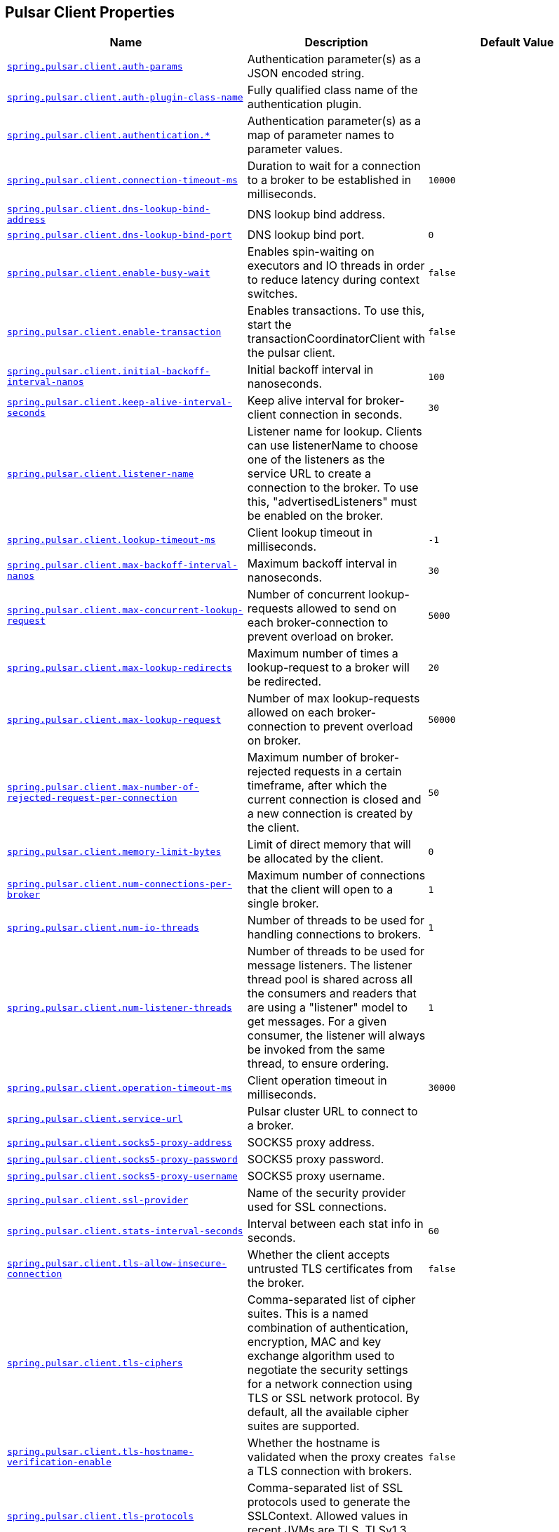 [[appendix.application-properties.pulsar-client]]
== Pulsar Client Properties
[cols="4,3,3", options="header"]
|===
|Name|Description|Default Value

|[[application-properties.pulsar-client.spring.pulsar.client.auth-params]]<<application-properties.pulsar-client.spring.pulsar.client.auth-params,`+spring.pulsar.client.auth-params+`>>
|+++Authentication parameter(s) as a JSON encoded string.+++
|

|[[application-properties.pulsar-client.spring.pulsar.client.auth-plugin-class-name]]<<application-properties.pulsar-client.spring.pulsar.client.auth-plugin-class-name,`+spring.pulsar.client.auth-plugin-class-name+`>>
|+++Fully qualified class name of the authentication plugin.+++
|

|[[application-properties.pulsar-client.spring.pulsar.client.authentication]]<<application-properties.pulsar-client.spring.pulsar.client.authentication,`+spring.pulsar.client.authentication.*+`>>
|+++Authentication parameter(s) as a map of parameter names to parameter values.+++
|

|[[application-properties.pulsar-client.spring.pulsar.client.connection-timeout-ms]]<<application-properties.pulsar-client.spring.pulsar.client.connection-timeout-ms,`+spring.pulsar.client.connection-timeout-ms+`>>
|+++Duration to wait for a connection to a broker to be established in milliseconds.+++
|`+10000+`

|[[application-properties.pulsar-client.spring.pulsar.client.dns-lookup-bind-address]]<<application-properties.pulsar-client.spring.pulsar.client.dns-lookup-bind-address,`+spring.pulsar.client.dns-lookup-bind-address+`>>
|+++DNS lookup bind address.+++
|

|[[application-properties.pulsar-client.spring.pulsar.client.dns-lookup-bind-port]]<<application-properties.pulsar-client.spring.pulsar.client.dns-lookup-bind-port,`+spring.pulsar.client.dns-lookup-bind-port+`>>
|+++DNS lookup bind port.+++
|`+0+`

|[[application-properties.pulsar-client.spring.pulsar.client.enable-busy-wait]]<<application-properties.pulsar-client.spring.pulsar.client.enable-busy-wait,`+spring.pulsar.client.enable-busy-wait+`>>
|+++Enables spin-waiting on executors and IO threads in order to reduce latency during context switches.+++
|`+false+`

|[[application-properties.pulsar-client.spring.pulsar.client.enable-transaction]]<<application-properties.pulsar-client.spring.pulsar.client.enable-transaction,`+spring.pulsar.client.enable-transaction+`>>
|+++Enables transactions. To use this, start the transactionCoordinatorClient with the pulsar client.+++
|`+false+`

|[[application-properties.pulsar-client.spring.pulsar.client.initial-backoff-interval-nanos]]<<application-properties.pulsar-client.spring.pulsar.client.initial-backoff-interval-nanos,`+spring.pulsar.client.initial-backoff-interval-nanos+`>>
|+++Initial backoff interval in nanoseconds.+++
|`+100+`

|[[application-properties.pulsar-client.spring.pulsar.client.keep-alive-interval-seconds]]<<application-properties.pulsar-client.spring.pulsar.client.keep-alive-interval-seconds,`+spring.pulsar.client.keep-alive-interval-seconds+`>>
|+++Keep alive interval for broker-client connection in seconds.+++
|`+30+`

|[[application-properties.pulsar-client.spring.pulsar.client.listener-name]]<<application-properties.pulsar-client.spring.pulsar.client.listener-name,`+spring.pulsar.client.listener-name+`>>
|+++Listener name for lookup. Clients can use listenerName to choose one of the listeners as the service URL to create a connection to the broker. To use this, "advertisedListeners" must be enabled on the broker.+++
|

|[[application-properties.pulsar-client.spring.pulsar.client.lookup-timeout-ms]]<<application-properties.pulsar-client.spring.pulsar.client.lookup-timeout-ms,`+spring.pulsar.client.lookup-timeout-ms+`>>
|+++Client lookup timeout in milliseconds.+++
|`+-1+`

|[[application-properties.pulsar-client.spring.pulsar.client.max-backoff-interval-nanos]]<<application-properties.pulsar-client.spring.pulsar.client.max-backoff-interval-nanos,`+spring.pulsar.client.max-backoff-interval-nanos+`>>
|+++Maximum backoff interval in nanoseconds.+++
|`+30+`

|[[application-properties.pulsar-client.spring.pulsar.client.max-concurrent-lookup-request]]<<application-properties.pulsar-client.spring.pulsar.client.max-concurrent-lookup-request,`+spring.pulsar.client.max-concurrent-lookup-request+`>>
|+++Number of concurrent lookup-requests allowed to send on each broker-connection to prevent overload on broker.+++
|`+5000+`

|[[application-properties.pulsar-client.spring.pulsar.client.max-lookup-redirects]]<<application-properties.pulsar-client.spring.pulsar.client.max-lookup-redirects,`+spring.pulsar.client.max-lookup-redirects+`>>
|+++Maximum number of times a lookup-request to a broker will be redirected.+++
|`+20+`

|[[application-properties.pulsar-client.spring.pulsar.client.max-lookup-request]]<<application-properties.pulsar-client.spring.pulsar.client.max-lookup-request,`+spring.pulsar.client.max-lookup-request+`>>
|+++Number of max lookup-requests allowed on each broker-connection to prevent overload on broker.+++
|`+50000+`

|[[application-properties.pulsar-client.spring.pulsar.client.max-number-of-rejected-request-per-connection]]<<application-properties.pulsar-client.spring.pulsar.client.max-number-of-rejected-request-per-connection,`+spring.pulsar.client.max-number-of-rejected-request-per-connection+`>>
|+++Maximum number of broker-rejected requests in a certain timeframe, after which the current connection is closed and a new connection is created by the client.+++
|`+50+`

|[[application-properties.pulsar-client.spring.pulsar.client.memory-limit-bytes]]<<application-properties.pulsar-client.spring.pulsar.client.memory-limit-bytes,`+spring.pulsar.client.memory-limit-bytes+`>>
|+++Limit of direct memory that will be allocated by the client.+++
|`+0+`

|[[application-properties.pulsar-client.spring.pulsar.client.num-connections-per-broker]]<<application-properties.pulsar-client.spring.pulsar.client.num-connections-per-broker,`+spring.pulsar.client.num-connections-per-broker+`>>
|+++Maximum number of connections that the client will open to a single broker.+++
|`+1+`

|[[application-properties.pulsar-client.spring.pulsar.client.num-io-threads]]<<application-properties.pulsar-client.spring.pulsar.client.num-io-threads,`+spring.pulsar.client.num-io-threads+`>>
|+++Number of threads to be used for handling connections to brokers.+++
|`+1+`

|[[application-properties.pulsar-client.spring.pulsar.client.num-listener-threads]]<<application-properties.pulsar-client.spring.pulsar.client.num-listener-threads,`+spring.pulsar.client.num-listener-threads+`>>
|+++Number of threads to be used for message listeners. The listener thread pool is shared across all the consumers and readers that are using a "listener" model to get messages. For a given consumer, the listener will always be invoked from the same thread, to ensure ordering.+++
|`+1+`

|[[application-properties.pulsar-client.spring.pulsar.client.operation-timeout-ms]]<<application-properties.pulsar-client.spring.pulsar.client.operation-timeout-ms,`+spring.pulsar.client.operation-timeout-ms+`>>
|+++Client operation timeout in milliseconds.+++
|`+30000+`

|[[application-properties.pulsar-client.spring.pulsar.client.service-url]]<<application-properties.pulsar-client.spring.pulsar.client.service-url,`+spring.pulsar.client.service-url+`>>
|+++Pulsar cluster URL to connect to a broker.+++
|

|[[application-properties.pulsar-client.spring.pulsar.client.socks5-proxy-address]]<<application-properties.pulsar-client.spring.pulsar.client.socks5-proxy-address,`+spring.pulsar.client.socks5-proxy-address+`>>
|+++SOCKS5 proxy address.+++
|

|[[application-properties.pulsar-client.spring.pulsar.client.socks5-proxy-password]]<<application-properties.pulsar-client.spring.pulsar.client.socks5-proxy-password,`+spring.pulsar.client.socks5-proxy-password+`>>
|+++SOCKS5 proxy password.+++
|

|[[application-properties.pulsar-client.spring.pulsar.client.socks5-proxy-username]]<<application-properties.pulsar-client.spring.pulsar.client.socks5-proxy-username,`+spring.pulsar.client.socks5-proxy-username+`>>
|+++SOCKS5 proxy username.+++
|

|[[application-properties.pulsar-client.spring.pulsar.client.ssl-provider]]<<application-properties.pulsar-client.spring.pulsar.client.ssl-provider,`+spring.pulsar.client.ssl-provider+`>>
|+++Name of the security provider used for SSL connections.+++
|

|[[application-properties.pulsar-client.spring.pulsar.client.stats-interval-seconds]]<<application-properties.pulsar-client.spring.pulsar.client.stats-interval-seconds,`+spring.pulsar.client.stats-interval-seconds+`>>
|+++Interval between each stat info in seconds.+++
|`+60+`

|[[application-properties.pulsar-client.spring.pulsar.client.tls-allow-insecure-connection]]<<application-properties.pulsar-client.spring.pulsar.client.tls-allow-insecure-connection,`+spring.pulsar.client.tls-allow-insecure-connection+`>>
|+++Whether the client accepts untrusted TLS certificates from the broker.+++
|`+false+`

|[[application-properties.pulsar-client.spring.pulsar.client.tls-ciphers]]<<application-properties.pulsar-client.spring.pulsar.client.tls-ciphers,`+spring.pulsar.client.tls-ciphers+`>>
|+++Comma-separated list of cipher suites. This is a named combination of authentication, encryption, MAC and key exchange algorithm used to negotiate the security settings for a network connection using TLS or SSL network protocol. By default, all the available cipher suites are supported.+++
|

|[[application-properties.pulsar-client.spring.pulsar.client.tls-hostname-verification-enable]]<<application-properties.pulsar-client.spring.pulsar.client.tls-hostname-verification-enable,`+spring.pulsar.client.tls-hostname-verification-enable+`>>
|+++Whether the hostname is validated when the proxy creates a TLS connection with brokers.+++
|`+false+`

|[[application-properties.pulsar-client.spring.pulsar.client.tls-protocols]]<<application-properties.pulsar-client.spring.pulsar.client.tls-protocols,`+spring.pulsar.client.tls-protocols+`>>
|+++Comma-separated list of SSL protocols used to generate the SSLContext. Allowed values in recent JVMs are TLS, TLSv1.3, TLSv1.2 and TLSv1.1.+++
|

|[[application-properties.pulsar-client.spring.pulsar.client.tls-trust-certs-file-path]]<<application-properties.pulsar-client.spring.pulsar.client.tls-trust-certs-file-path,`+spring.pulsar.client.tls-trust-certs-file-path+`>>
|+++Path to the trusted TLS certificate file.+++
|

|[[application-properties.pulsar-client.spring.pulsar.client.tls-trust-store-password]]<<application-properties.pulsar-client.spring.pulsar.client.tls-trust-store-password,`+spring.pulsar.client.tls-trust-store-password+`>>
|+++Store password for the key store file.+++
|

|[[application-properties.pulsar-client.spring.pulsar.client.tls-trust-store-path]]<<application-properties.pulsar-client.spring.pulsar.client.tls-trust-store-path,`+spring.pulsar.client.tls-trust-store-path+`>>
|+++Location of the trust store file.+++
|

|[[application-properties.pulsar-client.spring.pulsar.client.tls-trust-store-type]]<<application-properties.pulsar-client.spring.pulsar.client.tls-trust-store-type,`+spring.pulsar.client.tls-trust-store-type+`>>
|+++File format of the trust store file.+++
|

|[[application-properties.pulsar-client.spring.pulsar.client.use-key-store-tls]]<<application-properties.pulsar-client.spring.pulsar.client.use-key-store-tls,`+spring.pulsar.client.use-key-store-tls+`>>
|+++Enable KeyStore instead of PEM type configuration if TLS is enabled.+++
|`+false+`

|[[application-properties.pulsar-client.spring.pulsar.client.use-tcp-no-delay]]<<application-properties.pulsar-client.spring.pulsar.client.use-tcp-no-delay,`+spring.pulsar.client.use-tcp-no-delay+`>>
|+++Whether to use TCP no-delay flag on the connection, to disable Nagle algorithm.+++
|`+true+`

|[[application-properties.pulsar-client.spring.pulsar.client.use-tls]]<<application-properties.pulsar-client.spring.pulsar.client.use-tls,`+spring.pulsar.client.use-tls+`>>
|+++Whether to use TLS encryption on the connection.+++
|`+false+`

|===
